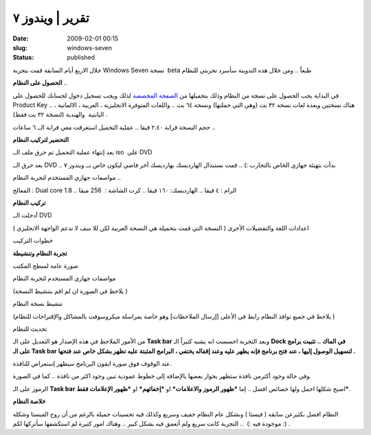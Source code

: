تقرير | ويندوز ٧
#####################
:date: 2009-02-01 00:15
:slug: windows-seven
:status: published

|windows-seven|

خلال الاربع أيام السابقة قمت بتجربة Windows Seven نسخة  beta طبعاً ..
ومن خلال هذه التدوينة سأسرد تجربتي للنظام

**الحصول على النظام** ..

في البداية يجب الحصول على نسخة من النظام وذلك بتحميلها من `الصفحة
المخصصة <http://www.microsoft.com/windows/windows-7/beta-download.aspx>`__
لذلك ويجب تسجيل دخول لحسابك للحصول على Product Key .. هناك نسختين وبعدة
لغات نسخة ٣٢ بت (وهي التي حملتها) ونسخة ٦٤ بت .. واللغات المتوفرة
الانجليزية ، العربية ، الالمانية ، اليابنية  والهندية (لنسخة ٣٢ بت فقط)
.

|image1|

|image2|

حجم النسخة قرابة ٢.٤٠ قيقا .. عملية التحميل استغرقت معي قرابة الــ ٦
ساعات ..

**التحضير لتركيب النظام**

بعد إنتهاء عملية التحميل تم حرق ملف الــ iso  على DVD

|image3|

|image4|

بعد حرق الــ DVD .. بدأت بتهيئة جهازي الخاص بالتجارب :) .. قمت بستبدال
الهارديسك بهارديسك أخر فاضي ليكون خاص بــ ويندوز ٧

|image5|

مواصفات جهازي المستخدم لتجربة النظام ..

المعالج : Dual core 1.8 .. الرام : ٤ قيقا .. الهارديسك: ١٦٠ قيقا ..
كرت الشاشة :  256 ميقا

**تركيب النظام**

|image6|

أدخلت الــ DVD

|image7|

اعدادات اللغة والتفضيلات الأخرى ( النسخة التي قمت بتحميلة هي النسخة
العربية لكن للا سف لا تدعم الواجهة الانجليزي )

|image8|

خطوات التركيب

|image9|

|image10|

|image11|

|image12|

|image13|

|image14|

|image15|

|image16|

**تجربة النظام وتنشيطة**

صورة عامة لسطح المكتب

|image17|

مواصفات جهازي المستخدم لتجربة النظام

(يلاحظ في الصورة ان لم اقم بتنشيط النسخة )

|image18|

تنشيط نسخة النظام

(يلاحظ في جميع نوافذ النظام رابط في الأعلى [إرسال الملاحظات] وهو خاصة
بمراسلة ميكروسوفت بالمشاكل والإقتراحات للنظام )

|image19|

|image20|

تحديث للنظام

|image21|

من الأمور الملاحظ في هذه الإصدار هو التعديل على الـ **Task bar** وبعد
التجربة احسست انه يشبه كثيراً الـ **Dock في الماك .. تثبيت برامج على الـ
Task bar لتسهيل الوصول إليها ، عند فتح برنامج فإنه يظهر عليه وعند إقفاله
يختفي ، البرامج المثبتة عليه تظهر بشكل خاص عند فتحها .**

|image22|

عند الوقوف فوق صورة ايقون البرنامج سيظهر إستعراض للنافذة.

|image23|

وفي حالة وجود أكثرمن نافذة ستظهر بجوار بعضها بالإضافة إلى خطوط عمودية
تبين وجود اكثر من نافذة .. كما في الصورة.

|image24|

الرموز على الـ **Task bar** اصبح شكلها اجمل ولها خصائص افضل .. إما
***ظهور الرموز والاعلامات*** او ***إخفائهم*** او ***ظهور الإعلامات
فقط***.

|image25|

**خلاصة النظام**

النظام افضل بكثيرعن سابقه ( فيستا ) وبشكل عام النظام خفيف وسريع وكذلك
فيه تحسينات جميلة بالرغم من أن روح الفيستا وشكله موجودة فيه :)  ..
التجربة كانت سريع ولم أتعمق فيه بشكل كبير .. وهناك امور كثيرة لم
استكشفها سأتركها لكم :) .

.. |windows-seven| image:: {filename}/uploads/2009/windows-seven/windows-seven.jpg
.. |image1| image:: {filename}/uploads/2009/windows-seven/01.jpg
.. |image2| image:: {filename}/uploads/2009/windows-seven/02.jpg
.. |image3| image:: {filename}/uploads/2009/windows-seven/03.jpg
.. |image4| image:: {filename}/uploads/2009/windows-seven/04.jpg
.. |image5| image:: {filename}/uploads/2009/windows-seven/05.jpg
.. |image6| image:: {filename}/uploads/2009/windows-seven/06.jpg
.. |image7| image:: {filename}/uploads/2009/windows-seven/07.jpg
.. |image8| image:: {filename}/uploads/2009/windows-seven/08.jpg
.. |image9| image:: {filename}/uploads/2009/windows-seven/09.jpg
.. |image10| image:: {filename}/uploads/2009/windows-seven/10.jpg
.. |image11| image:: {filename}/uploads/2009/windows-seven/11.jpg
.. |image12| image:: {filename}/uploads/2009/windows-seven/12.jpg
.. |image13| image:: {filename}/uploads/2009/windows-seven/13.jpg
.. |image14| image:: {filename}/uploads/2009/windows-seven/14.jpg
.. |image15| image:: {filename}/uploads/2009/windows-seven/15.jpg
.. |image16| image:: {filename}/uploads/2009/windows-seven/16.jpg
.. |image17| image:: {filename}/uploads/2009/windows-seven/17.jpg
.. |image18| image:: {filename}/uploads/2009/windows-seven/18.jpg
.. |image19| image:: {filename}/uploads/2009/windows-seven/19.jpg
.. |image20| image:: {filename}/uploads/2009/windows-seven/20.jpg
.. |image21| image:: {filename}/uploads/2009/windows-seven/21.jpg
.. |image22| image:: {filename}/uploads/2009/windows-seven/22.jpg
.. |image23| image:: {filename}/uploads/2009/windows-seven/23.jpg
.. |image24| image:: {filename}/uploads/2009/windows-seven/24.jpg
.. |image25| image:: {filename}/uploads/2009/windows-seven/25.jpg
